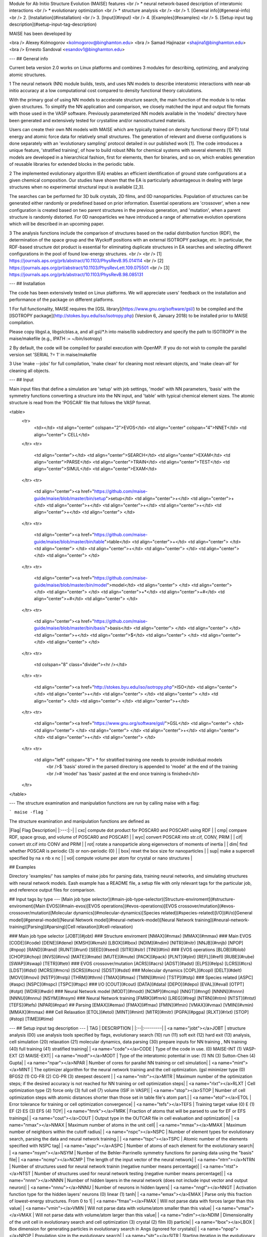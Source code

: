 Module for Ab Initio Structure Evolution (MAISE) features 
<br /> * neural network-based description of interatomic interactions
<br /> * evolutionary optimization
<br /> * structure analysis
<br />
<br /> 1. [General info](#general-info)
<br /> 2. [Installation](#installation)
<br /> 3. [Input](#input)
<br /> 4. [Examples](#examples)
<br /> 5. [Setup input tag description](#setup-input-tag-description)

MAISE has been developed by

<bra /> Alexey Kolmogorov <kolmogorov@binghamton.edu>  
<bra /> Samad Hajinazar <shajina1@binghamton.edu>  
<bra /> Ernesto Sandoval <esandov1@binghamton.edu>  

---
## General info

Current beta version 2.0 works on Linux platforms and combines 3 modules for describing, optimizing, and analyzing atomic structures.

1 The neural network (NN) module builds, tests, and uses NN models to describe interatomic interactions with near-ab initio accuracy at a low computational cost compared to density functional theory calculations.

With the primary goal of using NN models to accelerate structure search, the main function of the module is to relax given structures. To simplify the NN application and comparison, we closely matched the input and output file formats with those used in the VASP software. Previously parameterized NN models available in the 'models/' directory have been generated and extensively tested for crystalline and/or nanostructured materials.

Users can create their own NN models with MAISE which are typically trained on density functional theory (DFT) total energy and atomic force data for relatively small structures. The generation of relevant and diverse configurations is done separately with an 'evolutionary sampling' protocol detailed in our published work [1]. The code introduces a unique feature, 'stratified training', of how to build robust NNs for chemical systems with several elements [1]. NN models are developed in a hierarchical fashion, first for elements, then for binaries, and so on, which enables generation of reusable libraries for extended blocks in the periodic table. 

2 The implemented evolutionary algorithm (EA) enables an efficient identification of ground state configurations at a given chemical composition. Our studies have shown that the EA is particularly advantageous in dealing with large structures when no experimental structural input is available [2,3]. 

The searches can be performed for 3D bulk crystals, 2D films, and 0D nanoparticles. Population of structures can be generated either randomly or predefined based on prior information. Essential operations are 'crossover', when a new configuration is created based on two parent structures in the previous generation, and 'mutation', when a parent structure is randomly distorted. For 0D nanoparticles we have introduced a range of alternative evolution operations which will be described in an upcoming paper. 

3 The analysis functions include the comparison of structures based on the radial distribution function (RDF), the determination of the space group and the Wyckoff positions with an external ISOTROPY package, etc. In particular, the RDF-based structure dot product is essential for eliminating duplicate structures in EA searches and selecting different configurations in the pool of found low-energy structures. 
<br />
<br /> [1] https://journals.aps.org/prb/abstract/10.1103/PhysRevB.95.014114
<br /> [2] https://journals.aps.org/prl/abstract/10.1103/PhysRevLett.109.075501
<br /> [3] https://journals.aps.org/prb/abstract/10.1103/PhysRevB.98.085131

---
## Installation

The code has been extensively tested on Linux platforms. We will appreciate users' feedback on the installation and performance of the package on different platforms.

1 For full functionality, MAISE requires the [GSL library](https://www.gnu.org/software/gsl/) to be compiled and the [ISOTROPY package](http://stokes.byu.edu/iso/isotropy.php) (Version 6, January 2018) to be installed prior to MAISE compilation.

Please copy libgsl.a, libgslcblas.a, and all gsl/\*.h into maise/lib subdirectory and specify the path to ISOTROPY in the maise/makefile (e.g., IPATH := ~/bin/isotropy)

2 By default, the code will be compiled for parallel execution with OpenMP. If you do not wish to compile the parallel version set 'SERIAL    ?= 1' in maise/makefile

3 Use 'make --jobs' for full compilation, 'make clean' for cleaning most relevant  objects, and 'make clean-all' for cleaning all objects.

---
## Input

Main input files that define a simulation are 'setup' with job settings, 'model' with NN parameters, 'basis' with the symmetry functions converting a structure into the NN input, and 'table' with typical chemical element sizes. The atomic structure is read from the 'POSCAR' file that follows the VASP format. 

<table>
  <tr>
    <td></td>
    <td align="center" colspan="2">EVOS</td>
    <td align="center" colspan="4">NNET</td>
    <td align="center"> CELL</td>
  </tr>
  <tr>
    <td align="center"></td>      <td align="center">SEARCH</td> <td align="center">EXAM</td> <td align="center">PARSE</td> <td align="center">TRAIN</td> <td align="center">TEST</td> <td align="center">SIMUL</td> <td align="center">EXAM</td>
  </tr>
  <tr>
    <td
    align="center"><a href="https://github.com/maise-guide/maise/blob/master/bin/setup">setup</td> <td align="center">+</td> <td align="center">+</td> <td align="center">+</td> <td align="center">+</td> <td align="center">+</td> <td align="center">+</td> <td align="center"> </td> 
  </tr>
  <tr>
    <td align="center"><a href="https://github.com/maise-guide/maise/blob/master/bin/table">table</td> <td align="center">+</td> <td align="center"> </td> <td align="center"> </td> <td align="center">+</td> <td align="center"> </td> <td align="center"> </td> <td align="center"> </td>
  </tr>
  <tr>
    <td align="center"><a href="https://github.com/maise-guide/maise/blob/master/bin/model">model</td> <td align="center"> </td> <td align="center"> </td> <td align="center"> </td> <td align="center">+*</td> <td align="center">+#</td> <td align="center">+#</td> <td align="center"> </td>
  </tr>
  <tr>
    <td align="center"><a href="https://github.com/maise-guide/maise/blob/master/bin/basis">basis</td> <td align="center"> </td> <td align="center"> </td> <td align="center">+</td> <td align="center">$</td> <td align="center"> </td> <td align="center"> </td> <td align="center"> </td>
  </tr>
  <tr>
    <td colspan="8" class="divider"><hr /></td>
  </tr>
  <tr>
    <td align="center"><a href="http://stokes.byu.edu/iso/isotropy.php">ISO</td>   <td align="center"> </td> <td align="center">+</td> <td align="center"> </td> <td align="center"> </td> <td align="center"> </td> <td align="center"> </td> <td align="center">+</td>
  </tr>
  <tr>
    <td align="center"><a href="https://www.gnu.org/software/gsl/">GSL</td>   <td align="center"> </td> <td align="center"> </td> <td align="center"> </td> <td align="center">+</td> <td align="center"> </td> <td align="center">+</td> <td align="center"> </td>
  </tr>
  <tr>
    <td align="left" colspan="8">      *   for stratified training one needs to provide individual models
                                 <br />$  'basis' stored in the parsed directory is appended to 'model' at the end of the training
                                 <br />#  'model' has 'basis' pasted at the end once training is finished</td>
  </tr>
</table>

--- 
The structure examination and manipulation functions are run by calling maise with a flag:

```
maise -flag
```

The structure examination and manipulation functions are defined as

|Flag| Flag Description|
|:---:|:-|
| cxc|    compute dot product for POSCAR0 and POSCAR1 using RDF           |
| cmp|    compare RDF, space group, and volume of POSCAR0 and POSCAR1     |
| wyc|    convert POSCAR into str.cif, CONV, PRIM                         |
| cif|    convert str.cif into CONV and PRIM                              |
| rot|    rotate  a nanoparticle along eigenvectors of moments of inertia |
| dim|    find    whether POSCAR is periodic (3) or non-periodic (0)      |
| box|    reset   the box size for nanoparticles                          |
| sup|    make    a supercell specified by na x nb x nc                   |
| vol|    compute volume per atom for crystal or nano structures    |

## Examples

Directory 'examples/' has samples of maise jobs for parsing data, training neural networks, and simulating structures with neural network models. Eash example has a README file, a setup file with only relevant tags for the particular job, and reference output files for comparison. 

## Input tags by type
---
[Main job type selector](#main-job-type-selector)\
[Structure-enviroment](#structure-enviroment)\
[Main EVOS](#main-evos)\
[EVOS operations](#evos-operations)\
[EVOS crossover/mutation](#evos-crossover/mutation)\
[Molecular dynamics](#molecular-dynamics)\
[Species related](#species-related)\
[I/O](#i/o)\
[General model](#general-model)\
[Neural Network model](#neural-network-model)\
[Neural Network training](#neural-network-training)\
[Parsing](#parsing)\
[Cell relaxation](#cell-relaxation)

### Main job type selector
[JOBT](#jobt)
### Structure enviroment
[NMAX](#nmax) [MMAX](#mmax)
### Main EVOS         
[CODE](#code) [DENE](#dene) [KMSH](#kmsh) [LBOX](#lbox) [NDIM](#ndim) [NITR](#nitr) [NNJB](#nnjb) [NPOP](#npop) [RAND](#rand) [RUNT](#runt) [SEED](#seed) [SITR](#sitr) [TINI](#tini)  
### EVOS operations      
[BLOB](#blob) [CHOP](#chop) [INVS](#invs) [MATE](#mate) [MUTE](#mute) [PACK](#pack) [PLNT](#plnt) [REFL](#refl) [RUBE](#rube) [SWAP](#swap) [TETR](#tetr)   
### EVOS crossover/mutation 
[ACRS](#acrs) [ADST](#adst) [ELPS](#elps) [LCRS](#lcrs) [LDST](#ldst) [MCRS](#mcrs) [SCRS](#scrs) [SDST](#sdst)   
### Molecular dynamics             
[COPL](#copl) [DELT](#delt) [MOVI](#movi) [NSTP](#nstp) [THRM](#thrm) [TMAX](#tmax) [TMIN](#tmin) [TSTP](#tstp)     
### Species related 
[ASPC](#aspc) [NSPC](#nspc) [TSPC](#tspc) 
### I/O 
[COUT](#cout) [DATA](#data) [DEPO](#depo) [EVAL](#eval) [OTPT](#otpt) [WDIR](#wdir)
### Neural Network model
[MODT](#modt) [NCMP](#ncmp) [NNGT](#nngt) [NNNN](#nnnn) [NNNU](#nnnu) [NSYM](#nsym) 
### Neural Network training    
[FMRK](#fmrk) [LREG](#lreg) [NTRN](#ntrn) [NTST](#ntst) [TEFS](#tefs) [NPAR](#npar)
## Parsing
[EMAX](#emax) [FMAX](#fmax) [FMIN](#fmin) [VMAX](#vmax) [VMIN](#vmin) [MMAX](#mmax) 
### Cell Relaxation
[ETOL](#etol) [MINT](#mint) [MITR](#mitr) [PGPA](#pgpa) [RLXT](#rlxt) [STOP](#stop) [TIME](#time)

---
## Setup input tag description
---
| TAG | DESCRIPTION |
|:--|:---------|
| <a name="jobt"></a>JOBT | structure analysis   (00) use analysis tools specified by flags, evolutionary search  (10) run  (11) soft exit  (12) hard exit (13) analysis, cell simulation      (20) relaxation (21) molecular dynamics, data parsing (30) prepare inputs for NN training , NN training          (40) full training (41) stratified training|
| <a name="code"></a>CODE | Type of the code in use. (0) MAISE-INT (1) VASP-EXT (2) MAISE-EXT|
| <a name="modt"></a>MODT | Type of the interatomic potential in use:  (1)  NN  (3)  Sutton-Chen  (4) Gupta|
| <a name="npar"></a>NPAR | Number of cores for parallel NN training or cell simulation|
| <a name="mint"></a>MINT | The optimizer algorithm for the neural network training and the cell optimization. (gsl minimizer type (0) BFGS2 (1) CG-FR (2) CG-PR (3) steepest descent |
| <a name="mitr"></a>MITR | Maximum number of the optimization steps; if the desired accuracy is not reached for NN training or cell optimization steps|
| <a name="rlxt"></a>RLXT | Cell optimization type (2) force only (3) full cell (7) volume (ISIF in VASP)|
| <a name="stop"></a>STOP | Number of cell optimization steps with atomic distances shorter than those set in table file's atom part.|
| <a name="etol"></a>ETOL | Error tolerance for training or cell optimization convergence|
| <a name="tefs"></a>TEFS | Training target value (0) E (1) EF (2) ES (3) EFS (4) TOY|
| <a name="fmrk"></a>FMRK | Fraction of atoms that will be parsed to use for EF or EFS trainings|
| <a name="cout"></a>COUT | Output type in the OUTCAR file in cell evaluation and optimization|
| <a name="nmax"></a>NMAX | Maximum number of atoms in the unit cell|
| <a name="mmax"></a>MMAX | Maximum number of neighbors within the cutoff radius|
| <a name="nspc"></a>NSPC | Number of element types for evolutionary search, parsing the data and neural network training.|
| <a name="tspc"></a>TSPC | Atomic number of the elements specified with NSPC tag|
| <a name="aspc"></a>ASPC | Number of atoms of each element for the evolutionary search|
| <a name="nsym"></a>NSYM | Number of the Behler-Parrinello symmetry functions for parsing data using the "basis" file|
| <a name="ncmp"></a>NCMP | The length of the input vector of the neural network|
| <a name="ntrn"></a>NTRN | Number of structures used for neural network trainin (negative number means percentage)|
| <a name="ntst"></a>NTST | Number of structures used for neural network testing (negative number means percentage)|
| <a name="nnnn"></a>NNNN | Number of hidden layers in the neural network (does not include input vector and output neuron)|
| <a name="nnnu"></a>NNNU | Number of neurons in hidden layers|
| <a name="nngt"></a>NNGT | Activation function type for the hidden layers' neurons (0) linear (1) tanh|
| <a name="emax"></a>EMAX | Parse only this fraction of lowest-energy structures. From 0 to 1|
| <a name="fmax"></a>FMAX | Will not parse data with forces larger than this value|
| <a name="vmin"></a>VMIN | Will not parse data with volume/atom smaller than this value|
| <a name="vmax"></a>VMAX | Will not parse data with volume/atom  larger than this value|
| <a name="ndim"></a>NDIM | Dimensionality of the unit cell in evolutionary search and cell optimization (3) crystal (2) film (0) particle|
| <a name="lbox"></a>LBOX | Box dimension for generating particles in evolutionary search in Angs (ignored for crystals)|
| <a name="npop"></a>NPOP | Population size in the evolutionary search|
| <a name="sitr"></a>SITR | Starting iteration in the evolutionary search (0) start from random or specified structures|
| <a name="nitr"></a>NITR | Number of iterations in the evolutionary search (should be larger than SITR)|
| <a name="tini"></a>TINI | Type of starting the evolutionary search when SITR=0|
| <a name="time"></a>TIME | Maximum time for cell relaxation in evolutionary search and cell optimization|
| <a name="pgpa"></a>PGPA | Pressure in GPa|
| <a name="dene"></a>DENE | Store distinct structures generated in evolutionary search in POOL/ if within this energy/atom (eV/atom) window from the ground state|
| <a name="kmsh"></a>KMSH | K-mesh density used for VASP-EVOS. Suggested values: 0.30 for s/c, 0.05 for metals|
| <a name="seed"></a>SEED | Starting seed for the random number generator in evolutionary search (0) Uses time as seed (+) The seed value|
| <a name="rand"></a>RAND | Starting seed for the parsing of the dataset. (0) Uses time as seed (+) The seed value (-) No randomization: structures are parsed in listing order|
| <a name="tmin"></a>TMIN | Minimum temperature in MD runs (K)|
| <a name="tmax"></a>TMAX | Maximum temperature in MD runs (K)|
| <a name="tstp"></a>TSTP | Temperature step in MD runs (K) in running form TMIN to TMAX|
| <a name="delt"></a>DELT | Time step in the MD runs|
| <a name="nstp"></a>NSTP | Number of steps per temperature in MD runs|
| <a name="copl"></a>COPL | Coupling constant in Nose-Hoover thermostat for MD runs. Suggested: 25.0|
| <a name="movi"></a>MOVI | Number of steps after which a snapshot of structure will be saved during the MD run|
| <a name="thrm"></a>THRM | Thermostat type for the MD runs (0) Dynamic (1) Nose-Hoover
| <a name="depo"></a>DEPO | Path to the DFT datasets to be parsed|
| <a name="data"></a>DATA | Location of the parsed data to parse or read for training (will be overwritten during parsing)|
| <a name="otpt"></a>OTPT | Directory for storing model parameters in the training process|
| <a name="eval"></a>EVAL | Directory for model testing data|
| <a name="wdir"></a>WDIR | Work directory for evolutionary search, MD runs, etc.|
| <a name="tetr"></a>TETR | Fraction of the structures generated randomly using tetris operation. From 0 to 1|
| <a name="plnt"></a>PLNT | Fraction of the structures generated from seeds. From 0 to 1|
| <a name="pack"></a>PACK | Fraction of the structures generated from closed-pack structures. From 0 to 1|
| <a name="blob"></a>BLOB | Fraction of the structures generated randomly using blob shape. From 0 to 1|
| <a name="mate"></a>MATE | Fraction of the structures generated by crossover using two halves from each parent. From 0 to 1|
| <a name="swap"></a>SWAP | Fraction of the structures generated by crossover using core and shell of parents. From 0 to 1|
| <a name="rube"></a>RUBE | Fraction of the structures generated by Rubik's cube operation. From 0 to 1|
| <a name="refl"></a>REFL | Fraction of the structures generated by symmetrization via reflection. From 0 to 1|
| <a name="invs"></a>INVS | Fraction of the structures generated by symmetrization via inversion. From 0 to 1|
| <a name="chop"></a>CHOP | Fraction of the structures generated by chopping to make facets. From 0 to 1|
| <a name="mute"></a>MUTE | Fraction of the structures generated by random distortions to the structure. From 0 to 1|
| <a name="mcrs"></a>MCRS |  0.50              mutation rate in crossover|
| <a name="scrs"></a>SCRS |  0.00              crossover:  swapping rate|
| <a name="lcrs"></a>LCRS |  0.00              crossover:  mutation strength for lattice vectors|
| <a name="acrs"></a>ACRS |  0.10              crossover:  mutation strength for atomic positions|
| <a name="sdst"></a>SDST |  0.00              distortion: swapping rate|
| <a name="ldst"></a>LDST |  0.00              distortion: mutation strength for lattice vectors|
| <a name="adst"></a>ADST |  0.20              distortion: mutation strength for atomic positions|
| <a name="elps"></a>ELPS |  0.30              random:     nanoparticle ellipticity|
